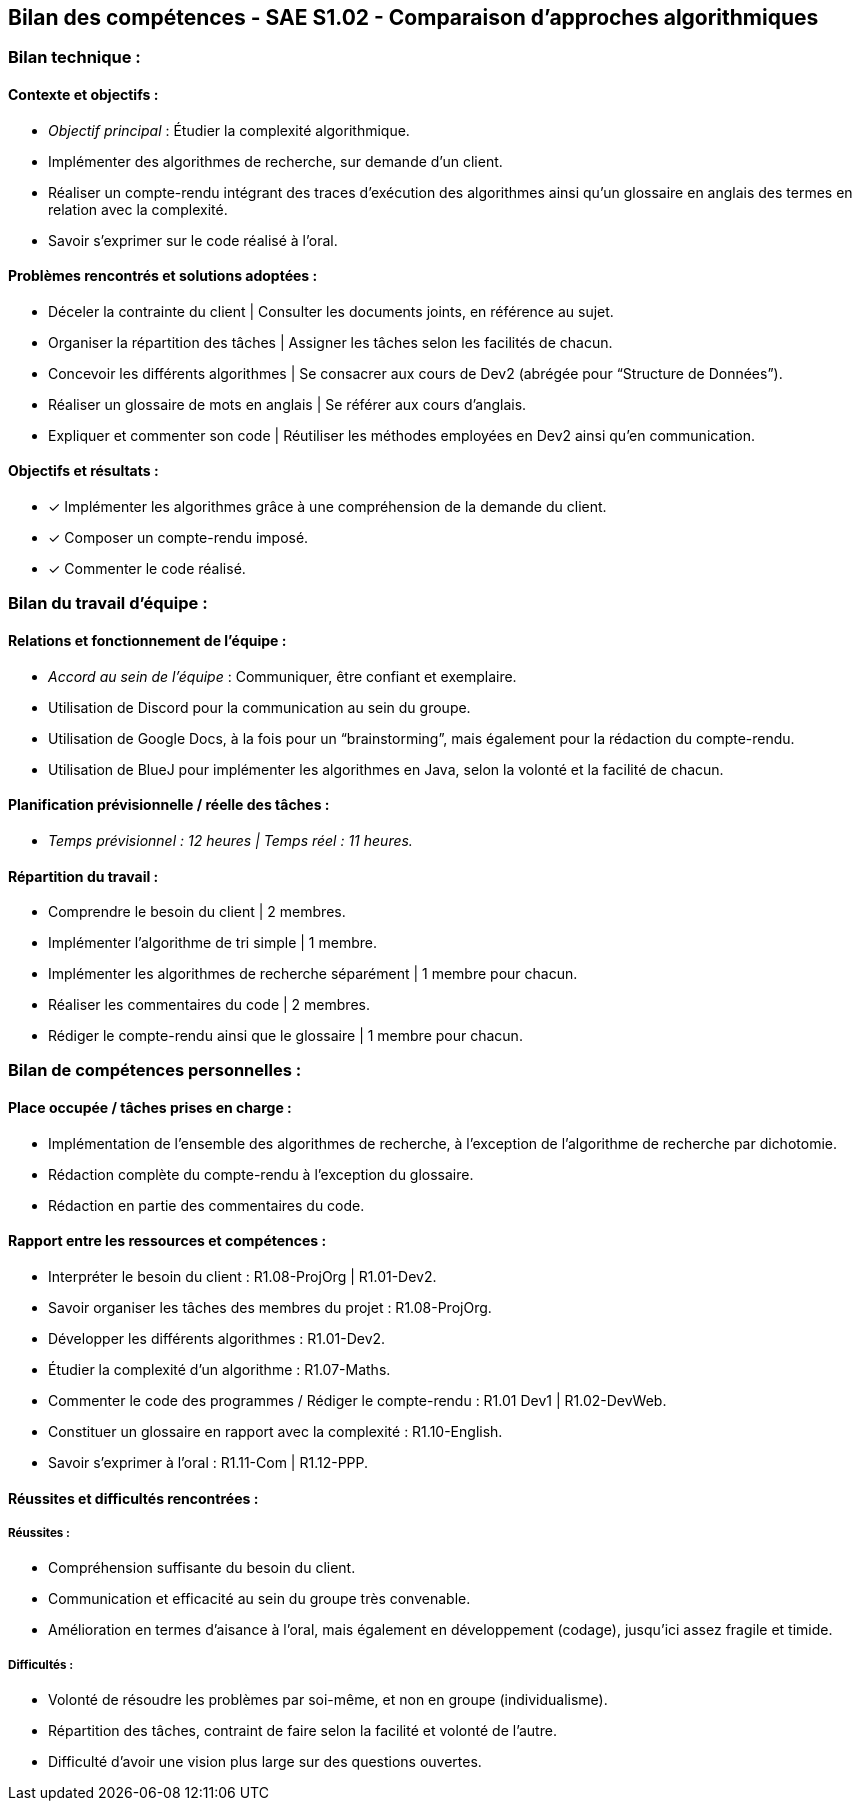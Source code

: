 ## Bilan des compétences - SAE S1.02 - Comparaison d'approches algorithmiques

=== Bilan technique :

==== Contexte et objectifs :

- _Objectif principal_ : Étudier la complexité algorithmique.
- Implémenter des algorithmes de recherche, sur demande d’un client.
- Réaliser un compte-rendu intégrant des traces d’exécution des
algorithmes ainsi qu’un glossaire en anglais des termes en relation avec
la complexité.
- Savoir s’exprimer sur le code réalisé à l’oral.

==== Problèmes rencontrés et solutions adoptées :

- Déceler la contrainte du client | Consulter les documents joints, en
référence au sujet.
- Organiser la répartition des tâches | Assigner les tâches selon les facilités
de chacun.
- Concevoir les différents algorithmes | Se consacrer aux cours de Dev2
(abrégée pour “Structure de Données”).
- Réaliser un glossaire de mots en anglais | Se référer aux cours d’anglais.
- Expliquer et commenter son code | Réutiliser les méthodes employées en
Dev2 ainsi qu’en communication.

==== Objectifs et résultats :

- ✓ Implémenter les algorithmes grâce à une compréhension de la
demande du client.
- ✓ Composer un compte-rendu imposé.
- ✓ Commenter le code réalisé.

=== Bilan du travail d’équipe :

==== Relations et fonctionnement de l’équipe :

- _Accord au sein de l’équipe_ : Communiquer, être confiant et exemplaire.
- Utilisation de Discord pour la communication au sein du groupe.
- Utilisation de Google Docs, à la fois pour un “brainstorming”, mais
également pour la rédaction du compte-rendu.
- Utilisation de BlueJ pour implémenter les algorithmes en Java, selon la
volonté et la facilité de chacun.

==== Planification prévisionnelle / réelle des tâches :

- _Temps prévisionnel : 12 heures | Temps réel : 11 heures._

==== Répartition du travail :

- Comprendre le besoin du client | 2 membres.
- Implémenter l’algorithme de tri simple | 1 membre.
- Implémenter les algorithmes de recherche séparément | 1 membre pour
chacun.
- Réaliser les commentaires du code | 2 membres.
- Rédiger le compte-rendu ainsi que le glossaire | 1 membre pour chacun.

=== Bilan de compétences personnelles :

==== Place occupée / tâches prises en charge :

- Implémentation de l’ensemble des algorithmes de recherche, à
l’exception de l’algorithme de recherche par dichotomie.
- Rédaction complète du compte-rendu à l’exception du glossaire.
- Rédaction en partie des commentaires du code.

==== Rapport entre les ressources et compétences :

- Interpréter le besoin du client : R1.08-ProjOrg | R1.01-Dev2.
- Savoir organiser les tâches des membres du projet : R1.08-ProjOrg.
- Développer les différents algorithmes : R1.01-Dev2.
- Étudier la complexité d’un algorithme : R1.07-Maths.
- Commenter le code des programmes / Rédiger le compte-rendu : R1.01
Dev1 | R1.02-DevWeb.
- Constituer un glossaire en rapport avec la complexité : R1.10-English.
- Savoir s’exprimer à l’oral : R1.11-Com | R1.12-PPP.

==== Réussites et difficultés rencontrées :

===== Réussites :

- Compréhension suffisante du besoin du client.
- Communication et efficacité au sein du groupe très convenable.
- Amélioration en termes d’aisance à l’oral, mais également en
développement (codage), jusqu’ici assez fragile et timide.

===== Difficultés :

- Volonté de résoudre les problèmes par soi-même, et non en groupe
(individualisme).
- Répartition des tâches, contraint de faire selon la facilité et volonté de
l’autre.
- Difficulté d’avoir une vision plus large sur des questions ouvertes.
